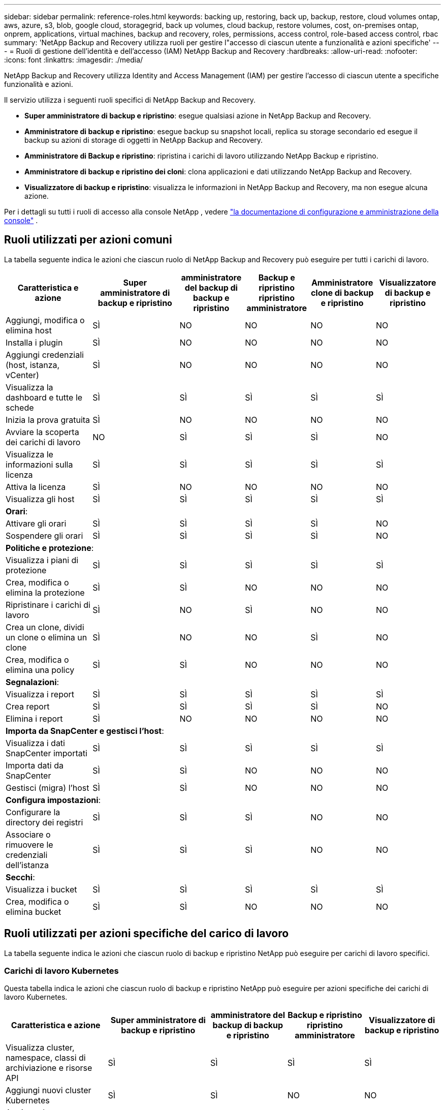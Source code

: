 ---
sidebar: sidebar 
permalink: reference-roles.html 
keywords: backing up, restoring, back up, backup, restore, cloud volumes ontap, aws, azure, s3, blob, google cloud, storagegrid, back up volumes, cloud backup, restore volumes, cost, on-premises ontap, onprem, applications, virtual machines, backup and recovery, roles, permissions, access control, role-based access control, rbac 
summary: 'NetApp Backup and Recovery utilizza ruoli per gestire l"accesso di ciascun utente a funzionalità e azioni specifiche' 
---
= Ruoli di gestione dell'identità e dell'accesso (IAM) NetApp Backup and Recovery
:hardbreaks:
:allow-uri-read: 
:nofooter: 
:icons: font
:linkattrs: 
:imagesdir: ./media/


[role="lead"]
NetApp Backup and Recovery utilizza Identity and Access Management (IAM) per gestire l'accesso di ciascun utente a specifiche funzionalità e azioni.

Il servizio utilizza i seguenti ruoli specifici di NetApp Backup and Recovery.

* *Super amministratore di backup e ripristino*: esegue qualsiasi azione in NetApp Backup and Recovery.
* *Amministratore di backup e ripristino*: esegue backup su snapshot locali, replica su storage secondario ed esegue il backup su azioni di storage di oggetti in NetApp Backup and Recovery.
* *Amministratore di Backup e ripristino*: ripristina i carichi di lavoro utilizzando NetApp Backup e ripristino.
* *Amministratore di backup e ripristino dei cloni*: clona applicazioni e dati utilizzando NetApp Backup and Recovery.
* *Visualizzatore di backup e ripristino*: visualizza le informazioni in NetApp Backup and Recovery, ma non esegue alcuna azione.


Per i dettagli su tutti i ruoli di accesso alla console NetApp , vedere https://docs.netapp.com/us-en/console-setup-admin/reference-iam-predefined-roles.html["la documentazione di configurazione e amministrazione della console"^] .



== Ruoli utilizzati per azioni comuni

La tabella seguente indica le azioni che ciascun ruolo di NetApp Backup and Recovery può eseguire per tutti i carichi di lavoro.

[cols="20,20,15,15a,15a,15a"]
|===
| Caratteristica e azione | Super amministratore di backup e ripristino | amministratore del backup di backup e ripristino | Backup e ripristino ripristino amministratore | Amministratore clone di backup e ripristino | Visualizzatore di backup e ripristino 


| Aggiungi, modifica o elimina host | SÌ | NO  a| 
NO
 a| 
NO
 a| 
NO



| Installa i plugin | SÌ | NO  a| 
NO
 a| 
NO
 a| 
NO



| Aggiungi credenziali (host, istanza, vCenter) | SÌ | NO  a| 
NO
 a| 
NO
 a| 
NO



| Visualizza la dashboard e tutte le schede | SÌ | SÌ  a| 
SÌ
 a| 
SÌ
 a| 
SÌ



| Inizia la prova gratuita | SÌ | NO  a| 
NO
 a| 
NO
 a| 
NO



| Avviare la scoperta dei carichi di lavoro | NO | SÌ  a| 
SÌ
 a| 
SÌ
 a| 
NO



| Visualizza le informazioni sulla licenza | SÌ | SÌ  a| 
SÌ
 a| 
SÌ
 a| 
SÌ



| Attiva la licenza | SÌ | NO  a| 
NO
 a| 
NO
 a| 
NO



| Visualizza gli host | SÌ | SÌ  a| 
SÌ
 a| 
SÌ
 a| 
SÌ



6+| *Orari*: 


| Attivare gli orari | SÌ | SÌ  a| 
SÌ
 a| 
SÌ
 a| 
NO



| Sospendere gli orari | SÌ | SÌ  a| 
SÌ
 a| 
SÌ
 a| 
NO



6+| *Politiche e protezione*: 


| Visualizza i piani di protezione | SÌ | SÌ  a| 
SÌ
 a| 
SÌ
 a| 
SÌ



| Crea, modifica o elimina la protezione | SÌ | SÌ  a| 
NO
 a| 
NO
 a| 
NO



| Ripristinare i carichi di lavoro | SÌ | NO  a| 
SÌ
 a| 
NO
 a| 
NO



| Crea un clone, dividi un clone o elimina un clone | SÌ | NO  a| 
NO
 a| 
SÌ
 a| 
NO



| Crea, modifica o elimina una policy | SÌ | SÌ  a| 
NO
 a| 
NO
 a| 
NO



6+| *Segnalazioni*: 


| Visualizza i report | SÌ | SÌ  a| 
SÌ
 a| 
SÌ
 a| 
SÌ



| Crea report | SÌ | SÌ  a| 
SÌ
 a| 
SÌ
 a| 
NO



| Elimina i report | SÌ | NO  a| 
NO
 a| 
NO
 a| 
NO



6+| *Importa da SnapCenter e gestisci l'host*: 


| Visualizza i dati SnapCenter importati | SÌ | SÌ  a| 
SÌ
 a| 
SÌ
 a| 
SÌ



| Importa dati da SnapCenter | SÌ | SÌ  a| 
NO
 a| 
NO
 a| 
NO



| Gestisci (migra) l'host | SÌ | SÌ  a| 
NO
 a| 
NO
 a| 
NO



6+| *Configura impostazioni*: 


| Configurare la directory dei registri | SÌ | SÌ  a| 
SÌ
 a| 
NO
 a| 
NO



| Associare o rimuovere le credenziali dell'istanza | SÌ | SÌ  a| 
SÌ
 a| 
NO
 a| 
NO



6+| *Secchi*: 


| Visualizza i bucket | SÌ | SÌ  a| 
SÌ
 a| 
SÌ
 a| 
SÌ



| Crea, modifica o elimina bucket | SÌ | SÌ  a| 
NO
 a| 
NO
 a| 
NO

|===


== Ruoli utilizzati per azioni specifiche del carico di lavoro

La tabella seguente indica le azioni che ciascun ruolo di backup e ripristino NetApp può eseguire per carichi di lavoro specifici.



=== Carichi di lavoro Kubernetes

Questa tabella indica le azioni che ciascun ruolo di backup e ripristino NetApp può eseguire per azioni specifiche dei carichi di lavoro Kubernetes.

[cols="20,20,15,15a,15a"]
|===
| Caratteristica e azione | Super amministratore di backup e ripristino | amministratore del backup di backup e ripristino | Backup e ripristino ripristino amministratore | Visualizzatore di backup e ripristino 


| Visualizza cluster, namespace, classi di archiviazione e risorse API | SÌ | SÌ  a| 
SÌ
 a| 
SÌ



| Aggiungi nuovi cluster Kubernetes | SÌ | SÌ  a| 
NO
 a| 
NO



| Aggiorna le configurazioni del cluster | SÌ | NO  a| 
NO
 a| 
NO



| Rimuovere i cluster dalla gestione | SÌ | NO  a| 
NO
 a| 
NO



| Visualizza le applicazioni | SÌ | SÌ  a| 
SÌ
 a| 
SÌ



| Creare e definire nuove applicazioni | SÌ | SÌ  a| 
NO
 a| 
NO



| Aggiorna le configurazioni dell'applicazione | SÌ | SÌ  a| 
NO
 a| 
NO



| Rimuovere le applicazioni dalla gestione | SÌ | SÌ  a| 
NO
 a| 
NO



| Visualizza le risorse protette e lo stato del backup | SÌ | SÌ  a| 
SÌ
 a| 
SÌ



| Crea backup e proteggi le applicazioni con policy | SÌ | SÌ  a| 
NO
 a| 
NO



| Rimuovi la protezione dalle app ed elimina i backup | SÌ | SÌ  a| 
NO
 a| 
NO



| Visualizza i punti di ripristino e i risultati del visualizzatore delle risorse | SÌ | SÌ  a| 
SÌ
 a| 
SÌ



| Ripristina le applicazioni dai punti di ripristino | SÌ | NO  a| 
SÌ
 a| 
NO



| Visualizza le policy di backup di Kubernetes | SÌ | SÌ  a| 
SÌ
 a| 
SÌ



| Creare policy di backup di Kubernetes | SÌ | SÌ  a| 
SÌ
 a| 
NO



| Aggiorna i criteri di backup | SÌ | SÌ  a| 
SÌ
 a| 
NO



| Elimina i criteri di backup | SÌ | SÌ  a| 
SÌ
 a| 
NO



| Visualizza gli hook di esecuzione e le sorgenti degli hook | SÌ | SÌ  a| 
SÌ
 a| 
SÌ



| Creare hook di esecuzione e sorgenti di hook | SÌ | SÌ  a| 
SÌ
 a| 
NO



| Aggiorna gli hook di esecuzione e le sorgenti degli hook | SÌ | SÌ  a| 
SÌ
 a| 
NO



| Eliminare gli hook di esecuzione e le sorgenti degli hook | SÌ | SÌ  a| 
SÌ
 a| 
NO



| Visualizza i modelli di hook di esecuzione | SÌ | SÌ  a| 
SÌ
 a| 
SÌ



| Creare modelli di hook di esecuzione | SÌ | SÌ  a| 
SÌ
 a| 
NO



| Aggiorna i modelli di hook di esecuzione | SÌ | SÌ  a| 
SÌ
 a| 
NO



| Elimina i modelli di hook di esecuzione | SÌ | SÌ  a| 
SÌ
 a| 
NO



| Visualizza i dashboard di riepilogo e analisi del carico di lavoro | SÌ | SÌ  a| 
SÌ
 a| 
SÌ



| Visualizza i bucket StorageGRID e le destinazioni di archiviazione | SÌ | SÌ  a| 
SÌ
 a| 
SÌ

|===